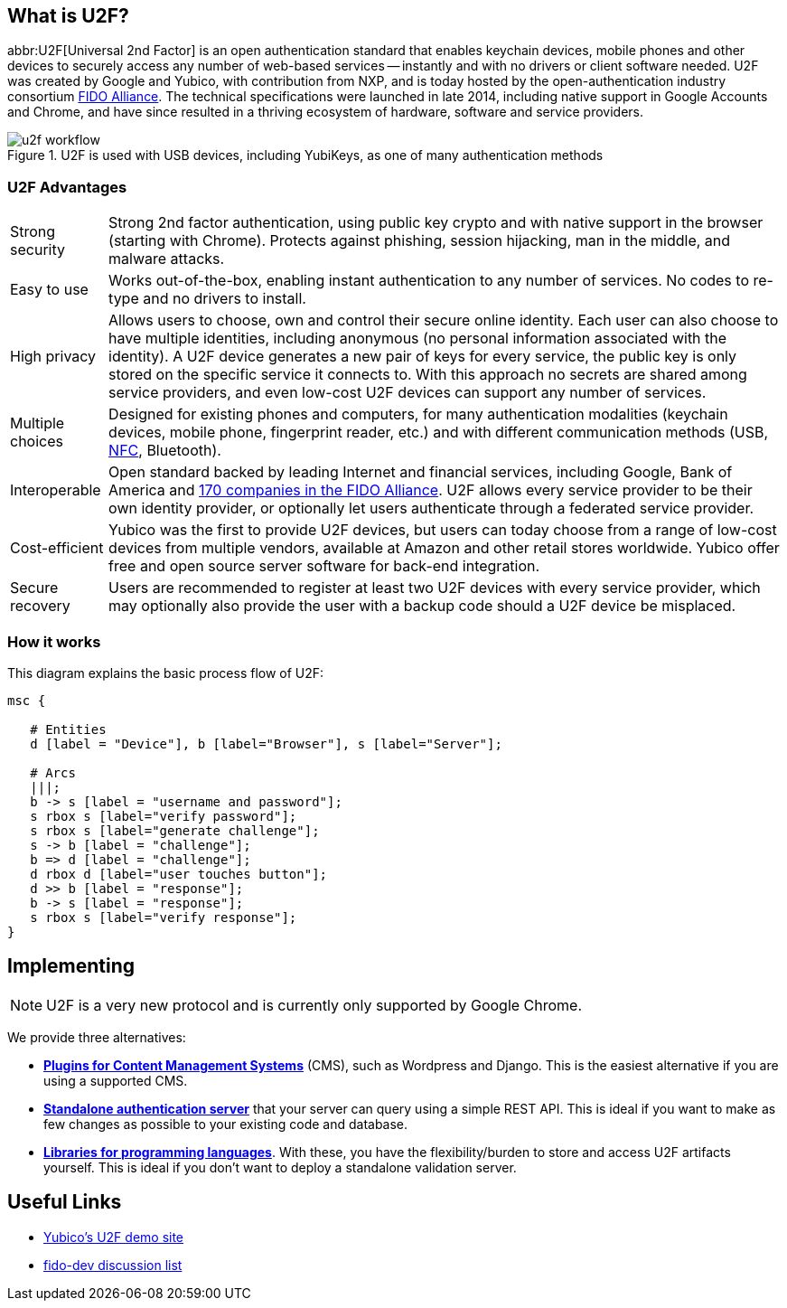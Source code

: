 == What is U2F?
abbr:U2F[Universal 2nd Factor] is an open authentication standard that enables keychain devices, mobile phones and other devices to securely access any number of web-based services -- instantly and with no drivers or client software needed. U2F was created by Google and Yubico, with contribution from NXP, and is today hosted by the open-authentication industry consortium link:https://fidoalliance.org[FIDO Alliance]. The technical specifications were launched in late 2014, including native support in Google Accounts and Chrome, and have since resulted in a thriving ecosystem of hardware, software and service providers.

.U2F is used with USB devices, including YubiKeys, as one of many authentication methods
image::u2f_workflow.png[]


=== U2F Advantages

[horizontal]
Strong security:: Strong 2nd factor authentication, using public key crypto and with native support in the browser (starting with Chrome). Protects against phishing, session hijacking, man in the middle, and malware attacks.
Easy to use:: Works out-of-the-box, enabling instant authentication to any number of services. No codes to re-type and no drivers to install. 
High privacy:: Allows users to choose, own and control their secure online identity. Each user can also choose to have multiple identities, including anonymous (no personal information associated with the identity). A U2F device generates a new pair of keys for every service, the public key is only stored on the specific service it connects to. With this approach no secrets are shared among service providers, and even low-cost U2F devices can support any number of services.
Multiple choices:: Designed for existing phones and computers, for many authentication modalities (keychain devices, mobile phone, fingerprint reader, etc.) and with different communication methods (USB, http://en.wikipedia.org/wiki/Near_field_communication[NFC], Bluetooth).
Interoperable:: Open standard backed by leading Internet and financial services, including Google, Bank of America and https://fidoalliance.org/membership/members[170 companies in the FIDO Alliance]. U2F allows every service provider to be their own identity provider, or optionally let users authenticate through a federated service provider.
Cost-efficient:: Yubico was the first to provide U2F devices, but users can today choose from a range of low-cost devices from multiple vendors, available at Amazon and other retail stores worldwide. Yubico offer free and open source server software for back-end integration.
Secure recovery:: Users are recommended to register at least two U2F devices with every service provider, which may optionally also provide the user with a backup code should a U2F device be misplaced.


=== How it works
This diagram explains the basic process flow of U2F:

[mscgen]
----
msc {

   # Entities
   d [label = "Device"], b [label="Browser"], s [label="Server"];

   # Arcs
   |||;
   b -> s [label = "username and password"];
   s rbox s [label="verify password"];
   s rbox s [label="generate challenge"];
   s -> b [label = "challenge"];
   b => d [label = "challenge"];
   d rbox d [label="user touches button"];
   d >> b [label = "response"];
   b -> s [label = "response"];
   s rbox s [label="verify response"];
}
----


== Implementing

NOTE: U2F is a very new protocol and is currently only supported by Google Chrome.

We provide three alternatives:

 * *link:Plugins.html[Plugins for Content Management Systems]* (CMS), such as Wordpress
   and Django. This is the easiest alternative if you are using a supported CMS.
 * *link:Standalone_servers[Standalone authentication server]* that your server can query using a simple REST API.
   This is ideal if you want to make as few changes as possible to your existing code and database.
 * *link:Libraries[Libraries for programming languages]*. With these, you have the 
   flexibility/burden to store and access U2F artifacts yourself.
   This is ideal if you don't want to deploy a standalone validation server.


== Useful Links

 - http://demo.yubico.com/u2f[Yubico's U2F demo site]
 - https://groups.google.com/a/fidoalliance.org/d/forum/fido-dev[fido-dev discussion list]
